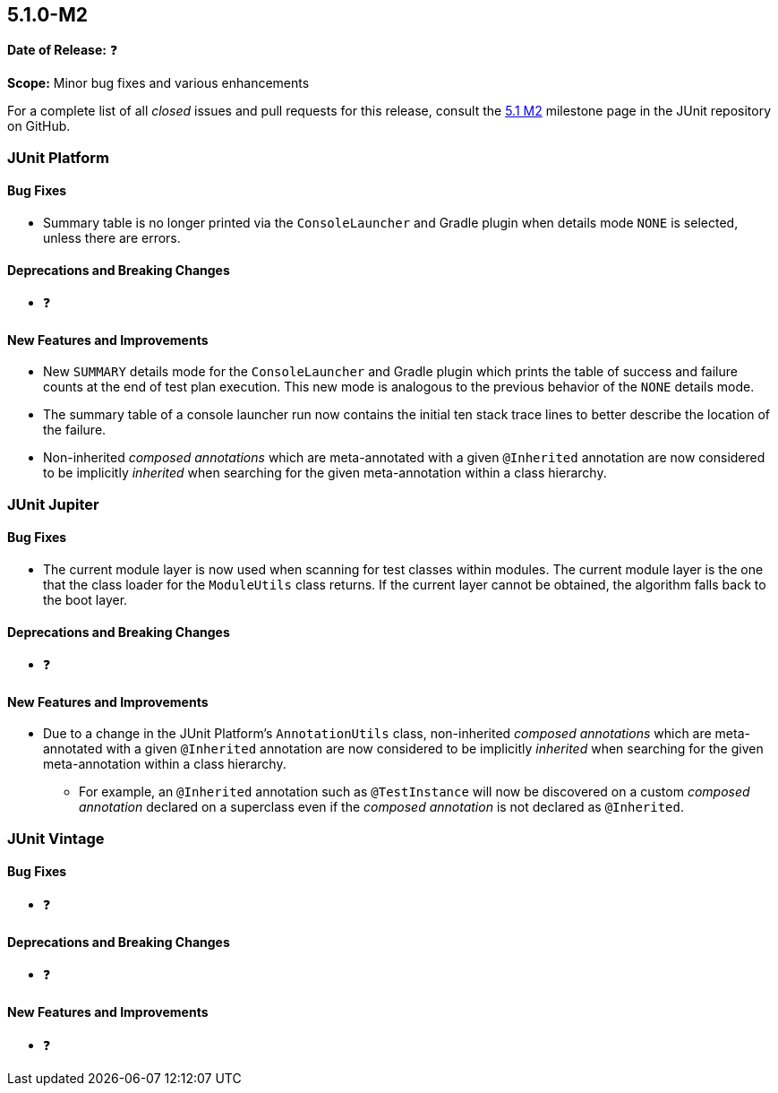 [[release-notes-5.1.0-M2]]
== 5.1.0-M2

*Date of Release:* ❓

*Scope:* Minor bug fixes and various enhancements

For a complete list of all _closed_ issues and pull requests for this release, consult the
link:{junit5-repo}+/milestone/18?closed=1+[5.1 M2] milestone page in the JUnit repository
on GitHub.


[[release-notes-5.1.0-M2-junit-platform]]
=== JUnit Platform

==== Bug Fixes

* Summary table is no longer printed via the `ConsoleLauncher` and Gradle plugin when
  details mode `NONE` is selected, unless there are errors.

==== Deprecations and Breaking Changes

* ❓

==== New Features and Improvements

* New `SUMMARY` details mode for the `ConsoleLauncher` and Gradle plugin which prints
  the table of success and failure counts at the end of test plan execution. This new
  mode is analogous to the previous behavior of the `NONE` details mode.
* The summary table of a console launcher run now contains the initial ten stack trace
  lines to better describe the location of the failure.
* Non-inherited _composed annotations_ which are meta-annotated with a given `@Inherited`
  annotation are now considered to be implicitly _inherited_ when searching for the given
  meta-annotation within a class hierarchy.

[[release-notes-5.1.0-M2-junit-jupiter]]
=== JUnit Jupiter

==== Bug Fixes

* The current module layer is now used when scanning for test classes within modules. The
  current module layer is the one that the class loader for the `ModuleUtils` class
  returns. If the current layer cannot be obtained, the algorithm falls back to the boot
  layer.

==== Deprecations and Breaking Changes

* ❓

==== New Features and Improvements

* Due to a change in the JUnit Platform's `AnnotationUtils` class, non-inherited
  _composed annotations_ which are meta-annotated with a given `@Inherited` annotation
  are now considered to be implicitly _inherited_ when searching for the given
  meta-annotation within a class hierarchy.
** For example, an `@Inherited` annotation such as `@TestInstance` will now be discovered
   on a custom _composed annotation_ declared on a superclass even if the _composed
   annotation_ is not declared as `@Inherited`.


[[release-notes-5.1.0-M2-junit-vintage]]
=== JUnit Vintage

==== Bug Fixes

* ❓

==== Deprecations and Breaking Changes

* ❓

==== New Features and Improvements

* ❓
